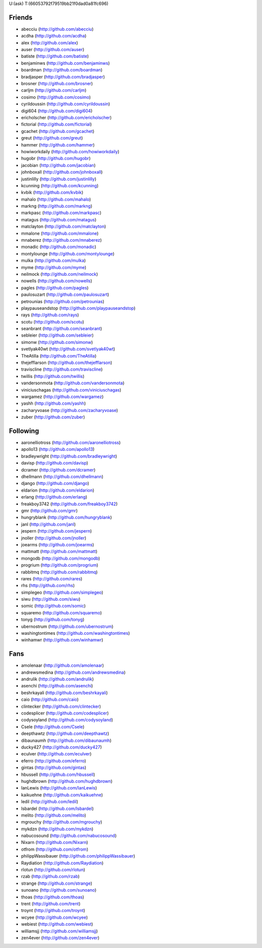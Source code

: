 U:(ask) T:(66053792f79519bb21f0dad0a81fc696)

Friends
=======

* abecciu (http://github.com/abecciu)
* acdha (http://github.com/acdha)
* alex (http://github.com/alex)
* auser (http://github.com/auser)
* batiste (http://github.com/batiste)
* benjaminws (http://github.com/benjaminws)
* boardman (http://github.com/boardman)
* bradjasper (http://github.com/bradjasper)
* brosner (http://github.com/brosner)
* carljm (http://github.com/carljm)
* cosimo (http://github.com/cosimo)
* cyrildoussin (http://github.com/cyrildoussin)
* digi604 (http://github.com/digi604)
* ericholscher (http://github.com/ericholscher)
* fictorial (http://github.com/fictorial)
* gcachet (http://github.com/gcachet)
* greut (http://github.com/greut)
* hammer (http://github.com/hammer)
* howiworkdaily (http://github.com/howiworkdaily)
* hugobr (http://github.com/hugobr)
* jacobian (http://github.com/jacobian)
* johnboxall (http://github.com/johnboxall)
* justinlilly (http://github.com/justinlilly)
* kcunning (http://github.com/kcunning)
* kvbik (http://github.com/kvbik)
* mahalo (http://github.com/mahalo)
* markng (http://github.com/markng)
* markpasc (http://github.com/markpasc)
* matagus (http://github.com/matagus)
* matclayton (http://github.com/matclayton)
* mmalone (http://github.com/mmalone)
* mnaberez (http://github.com/mnaberez)
* monadic (http://github.com/monadic)
* montylounge (http://github.com/montylounge)
* mulka (http://github.com/mulka)
* myme (http://github.com/myme)
* neilmock (http://github.com/neilmock)
* nowells (http://github.com/nowells)
* pagles (http://github.com/pagles)
* paulosuzart (http://github.com/paulosuzart)
* petrounias (http://github.com/petrounias)
* playpauseandstop (http://github.com/playpauseandstop)
* rays (http://github.com/rays)
* scotu (http://github.com/scotu)
* seanbrant (http://github.com/seanbrant)
* sebleier (http://github.com/sebleier)
* simonw (http://github.com/simonw)
* svetlyak40wt (http://github.com/svetlyak40wt)
* TheAtilla (http://github.com/TheAtilla)
* thejefflarson (http://github.com/thejefflarson)
* traviscline (http://github.com/traviscline)
* twillis (http://github.com/twillis)
* vandersonmota (http://github.com/vandersonmota)
* viniciuschagas (http://github.com/viniciuschagas)
* wargamez (http://github.com/wargamez)
* yashh (http://github.com/yashh)
* zacharyvoase (http://github.com/zacharyvoase)
* zuber (http://github.com/zuber)

Following
=========

* aaronelliotross (http://github.com/aaronelliotross)
* apollo13 (http://github.com/apollo13)
* bradleywright (http://github.com/bradleywright)
* davisp (http://github.com/davisp)
* dcramer (http://github.com/dcramer)
* dhellmann (http://github.com/dhellmann)
* django (http://github.com/django)
* eldarion (http://github.com/eldarion)
* erlang (http://github.com/erlang)
* freakboy3742 (http://github.com/freakboy3742)
* gmr (http://github.com/gmr)
* hungryblank (http://github.com/hungryblank)
* janl (http://github.com/janl)
* jespern (http://github.com/jespern)
* jnoller (http://github.com/jnoller)
* joearms (http://github.com/joearms)
* mattmatt (http://github.com/mattmatt)
* mongodb (http://github.com/mongodb)
* progrium (http://github.com/progrium)
* rabbitmq (http://github.com/rabbitmq)
* rares (http://github.com/rares)
* rhs (http://github.com/rhs)
* simplegeo (http://github.com/simplegeo)
* siwu (http://github.com/siwu)
* somic (http://github.com/somic)
* squaremo (http://github.com/squaremo)
* tonyg (http://github.com/tonyg)
* ubernostrum (http://github.com/ubernostrum)
* washingtontimes (http://github.com/washingtontimes)
* winhamwr (http://github.com/winhamwr)

Fans
====

* amolenaar (http://github.com/amolenaar)
* andrewsmedina (http://github.com/andrewsmedina)
* andrulik (http://github.com/andrulik)
* asenchi (http://github.com/asenchi)
* beshrkayali (http://github.com/beshrkayali)
* caio (http://github.com/caio)
* clintecker (http://github.com/clintecker)
* codesplicer (http://github.com/codesplicer)
* codysoyland (http://github.com/codysoyland)
* Csele (http://github.com/Csele)
* deepthawtz (http://github.com/deepthawtz)
* dibaunaumh (http://github.com/dibaunaumh)
* ducky427 (http://github.com/ducky427)
* eculver (http://github.com/eculver)
* eferro (http://github.com/eferro)
* gintas (http://github.com/gintas)
* hbussell (http://github.com/hbussell)
* hughdbrown (http://github.com/hughdbrown)
* IanLewis (http://github.com/IanLewis)
* kaikuehne (http://github.com/kaikuehne)
* ledil (http://github.com/ledil)
* lsbardel (http://github.com/lsbardel)
* melito (http://github.com/melito)
* mgrouchy (http://github.com/mgrouchy)
* mykdzn (http://github.com/mykdzn)
* nabucosound (http://github.com/nabucosound)
* Nixarn (http://github.com/Nixarn)
* otfrom (http://github.com/otfrom)
* philippWassibauer (http://github.com/philippWassibauer)
* Raydiation (http://github.com/Raydiation)
* rlotun (http://github.com/rlotun)
* rzab (http://github.com/rzab)
* strange (http://github.com/strange)
* sunoano (http://github.com/sunoano)
* thoas (http://github.com/thoas)
* trent (http://github.com/trent)
* troynt (http://github.com/troynt)
* wcyee (http://github.com/wcyee)
* webiest (http://github.com/webiest)
* williamsjj (http://github.com/williamsjj)
* zen4ever (http://github.com/zen4ever)
